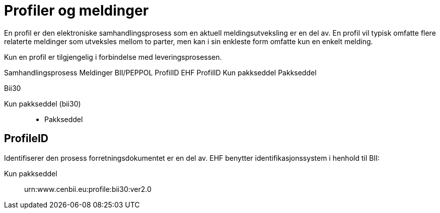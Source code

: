 = Profiler og meldinger

En profil er den elektroniske samhandlingsprosess som en aktuell meldingsutveksling er en del av. En profil vil typisk omfatte flere relaterte meldinger som utveksles mellom to parter, men kan i sin enkleste form omfatte kun en enkelt melding.

Kun en profil er tilgjengelig i forbindelse med leveringsprosessen.

Samhandlingsprosess	Meldinger	BII/PEPPOL
ProfilID	EHF
ProfilID
Kun pakkseddel 	                     Pakkseddel

Bii30

Kun pakkseddel (bii30)::
* Pakkseddel

== ProfileID

Identifiserer den prosess forretningsdokumentet er en del av. EHF benytter identifikasjonssystem i henhold til BII:

Kun pakkseddel::
urn:www.cenbii.eu:profile:bii30:ver2.0
